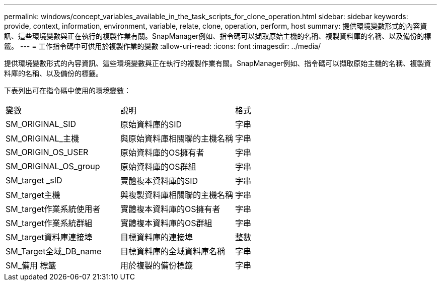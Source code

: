 ---
permalink: windows/concept_variables_available_in_the_task_scripts_for_clone_operation.html 
sidebar: sidebar 
keywords: provide, context, information, environment, variable, relate, clone, operation, perform, host 
summary: 提供環境變數形式的內容資訊、這些環境變數與正在執行的複製作業有關。SnapManager例如、指令碼可以擷取原始主機的名稱、複製資料庫的名稱、以及備份的標籤。 
---
= 工作指令碼中可供用於複製作業的變數
:allow-uri-read: 
:icons: font
:imagesdir: ../media/


[role="lead"]
提供環境變數形式的內容資訊、這些環境變數與正在執行的複製作業有關。SnapManager例如、指令碼可以擷取原始主機的名稱、複製資料庫的名稱、以及備份的標籤。

下表列出可在指令碼中使用的環境變數：

|===


| 變數 | 說明 | 格式 


 a| 
SM_ORIGINAL_SID
 a| 
原始資料庫的SID
 a| 
字串



 a| 
SM_ORIGINAL_主機
 a| 
與原始資料庫相關聯的主機名稱
 a| 
字串



 a| 
SM_ORIGIN_OS_USER
 a| 
原始資料庫的OS擁有者
 a| 
字串



 a| 
SM_ORIGINAL_OS_group
 a| 
原始資料庫的OS群組
 a| 
字串



 a| 
SM_target _sID
 a| 
實體複本資料庫的SID
 a| 
字串



 a| 
SM_target主機
 a| 
與複製資料庫相關聯的主機名稱
 a| 
字串



 a| 
SM_target作業系統使用者
 a| 
實體複本資料庫的OS擁有者
 a| 
字串



 a| 
SM_target作業系統群組
 a| 
實體複本資料庫的OS群組
 a| 
字串



 a| 
SM_target資料庫連接埠
 a| 
目標資料庫的連接埠
 a| 
整數



 a| 
SM_Target全域_DB_name
 a| 
目標資料庫的全域資料庫名稱
 a| 
字串



 a| 
SM_備用 標籤
 a| 
用於複製的備份標籤
 a| 
字串

|===